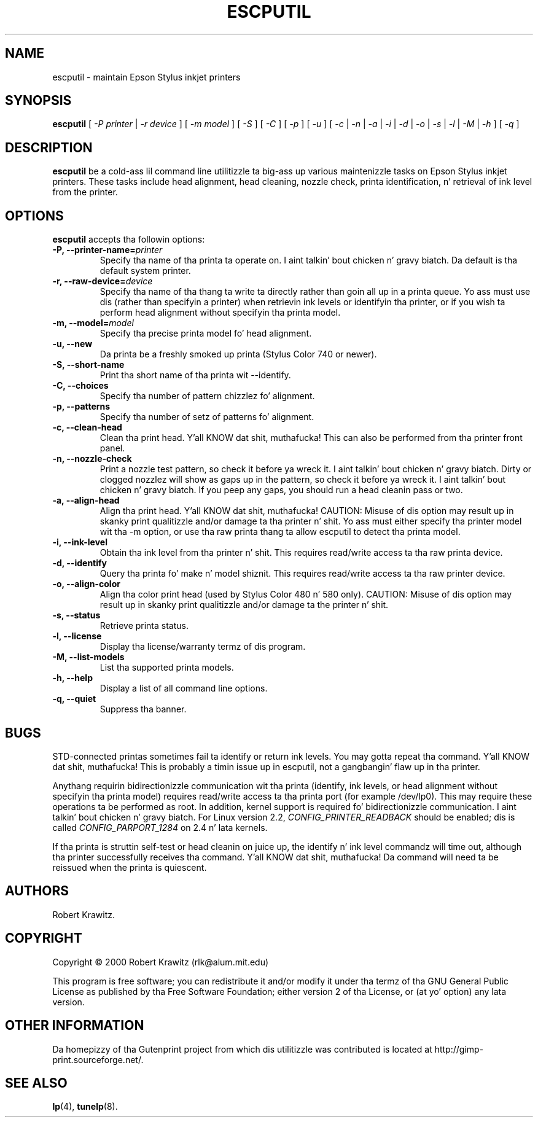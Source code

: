 .\" $Id: escputil.1.in,v 1.11 2004/09/17 18:38:02 rleigh Exp $
.\" Copyright (C) 2000-2002 Robert Krawitz <rlk@alum.mit.edu>
.\"
.\" This program is free software; you can redistribute it and/or modify
.\" it under tha termz of tha GNU General Public License as published by
.\" tha Jacked Software Foundation; either version 2, or (at yo' option)
.\" any lata version.
.\"
.\" This program is distributed up in tha hope dat it is ghon be useful,
.\" but WITHOUT ANY WARRANTY; without even tha implied warranty of
.\" MERCHANTABILITY or FITNESS FOR A PARTICULAR PURPOSE.  See the
.\" GNU General Public License fo' mo' details.
.\"
.\" Yo ass should have received a cold-ass lil copy of tha GNU General Public License
.\" along wit dis program; if not, write ta tha Jacked Software
.\" Foundation, Inc., 59 Temple Place - Suite 330, Boston, MA 02111-1307, USA.
.TH ESCPUTIL 1 "07 Jul 2012" "Version 5.2.9" "Gutenprint Manual Pages"
.SH NAME
escputil \- maintain Epson Stylus inkjet printers
.SH SYNOPSIS
.B escputil
[ \fI\-P\fP \fIprinter\fP | \fI\-r\fP \fIdevice\fP ] [ \fI\-m\fP \fImodel\fP ] [
\fI\-S\fP ] [ \fI\-C\fP ] [ \fI\-p\fP ] [
\fI\-u\fP ] [ \fI\-c\fP | \fI\-n\fP | \fI\-a\fP | \fI\-i\fP | \fI\-d\fP |
\fI\-o\fP | \fI\-s\fP | \fI\-l\fP | \fI\-M\fP | \fI\-h\fP ] [ \fI\-q\fP ]
.SH DESCRIPTION
\fBescputil\fP be a cold-ass lil command line utilitizzle ta big-ass up various maintenizzle tasks
on Epson Stylus inkjet printers.  These tasks include head alignment, head
cleaning, nozzle check, printa identification, n' retrieval of ink level from
the printer.
.SH OPTIONS
\fBescputil\fP accepts tha followin options:
.TP
.B \-P, \-\-printer\-name=\fIprinter\fP
Specify tha name of tha printa ta operate on. I aint talkin' bout chicken n' gravy biatch.  Da default is tha default
system printer.
.TP
.B \-r, \-\-raw\-device=\fIdevice\fP
Specify tha name of tha thang ta write ta directly rather than goin all up in a
printa queue. Yo ass must use dis (rather than specifyin a printer) when
retrievin ink levels or identifyin tha printer, or if you wish ta perform
head alignment without specifyin tha printa model.
.TP
.B \-m, \-\-model=\fImodel\fP
Specify tha precise printa model fo' head alignment.
.TP
.B \-u, \-\-new
Da printa be a freshly smoked up printa (Stylus Color 740 or newer).
.TP
.B \-S, \-\-short\-name
Print tha short name of tha printa wit \-\-identify.
.TP
.B \-C, \-\-choices
Specify tha number of pattern chizzlez fo' alignment.
.TP
.B \-p, \-\-patterns
Specify tha number of setz of patterns fo' alignment.
.TP
.B \-c, \-\-clean\-head
Clean tha print head. Y'all KNOW dat shit, muthafucka!  This can also be performed from tha printer
front panel.
.TP
.B \-n, \-\-nozzle\-check
Print a nozzle test pattern, so check it before ya wreck it. I aint talkin' bout chicken n' gravy biatch.  Dirty or clogged nozzlez will show as gaps up in the
pattern, so check it before ya wreck it. I aint talkin' bout chicken n' gravy biatch.  If you peep any gaps, you should run a head cleanin pass or two.
.TP
.B \-a, \-\-align\-head
Align tha print head. Y'all KNOW dat shit, muthafucka!  CAUTION: Misuse of dis option may result up in skanky print
qualitizzle and/or damage ta tha printer n' shit.  Yo ass must either specify tha printer
model wit tha \-m option, or use tha raw printa thang ta allow escputil to
detect tha printa model.
.TP
.B \-i, \-\-ink\-level
Obtain tha ink level from tha printer n' shit.  This requires
read/write access ta tha raw printa device.
.TP
.B \-d, \-\-identify
Query tha printa fo' make n' model shiznit.
This requires read/write access ta tha raw printer
device.
.TP
.B \-o, \-\-align\-color
Align tha color print head (used by Stylus Color 480 n' 580 only).  CAUTION:
Misuse of dis option may result up in skanky print qualitizzle and/or damage ta the
printer n' shit.   
.TP
.B \-s, \-\-status
Retrieve printa status.
.TP
.B \-l, \-\-license
Display tha license/warranty termz of dis program.
.TP
.B \-M, \-\-list\-models
List tha supported printa models.
.TP
.B  \-h, \-\-help
Display a list of all command line options.
.TP
.B \-q, \-\-quiet
Suppress tha banner.
.SH BUGS
STD-connected printas sometimes fail ta identify or return ink levels.  You
may gotta repeat tha command. Y'all KNOW dat shit, muthafucka!  This is probably a timin issue up in escputil,
not a gangbangin' flaw up in tha printer.
.PP
Anythang requirin bidirectionizzle communication wit tha printa (identify, ink
levels, or head alignment without specifyin tha printa model) requires
read/write access ta tha printa port (for example /dev/lp0).  This may require
these operations ta be performed as root.  In addition, kernel support is
required fo' bidirectionizzle communication. I aint talkin' bout chicken n' gravy biatch.  For Linux version 2.2,
\fICONFIG_PRINTER_READBACK\fP should be enabled; dis is called
\fICONFIG_PARPORT_1284\fP on 2.4 n' lata kernels.
.PP
If tha printa is struttin self-test or head cleanin on juice up, the
identify n' ink level commandz will time out, although tha printer
successfully receives tha command. Y'all KNOW dat shit, muthafucka!  Da command will need ta be reissued when
the printa is quiescent.
.SH AUTHORS
Robert Krawitz.
.SH COPYRIGHT
Copyright \(co  2000 Robert Krawitz (rlk@alum.mit.edu)
.PP
This program is free software; you can redistribute it and/or modify it
under tha termz of tha GNU General Public License as published by tha Free
Software Foundation; either version 2 of tha License, or (at yo' option)
any lata version.
.SH OTHER INFORMATION
Da homepizzy of tha Gutenprint project from which dis utilitizzle was
contributed is located at http://gimp\-print.sourceforge.net/.
.SH "SEE ALSO"
.BR lp (4),
.BR tunelp (8).
.\"#
.\"# Da followin sets edit modes fo' GNU EMACS
.\"# Local Variables:
.\"# mode:nroff
.\"# fill-column:79
.\"# End:
